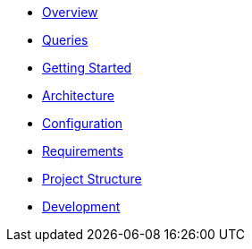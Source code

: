 * xref:index.adoc[Overview]
* xref:queries/index.adoc[Queries]
* xref:getting-started.adoc[Getting Started]
* xref:architecture.adoc[Architecture]
* xref:configuration.adoc[Configuration]
* xref:requirements.adoc[Requirements]
* xref:project-structure.adoc[Project Structure]
* xref:development.adoc[Development]
// Hide default UI footer note by not including it on pages; keep minimal nav
